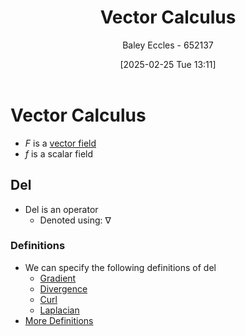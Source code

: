 :PROPERTIES:
:ID:       9abc4f3b-b4a4-4f61-99b2-d3776452a4ef
:END:
#+title: Vector Calculus
#+date: [2025-02-25 Tue 13:11]
#+AUTHOR: Baley Eccles - 652137
#+STARTUP: latexpreview

* Vector Calculus
 - $F$ is a [[id:6b6f0fa6-e53c-479c-9edf-98c39ddaaf5f][vector field]]
 - $f$ is a scalar field

** Del
 - Del is an operator
   - Denoted using: $\nabla$
*** Definitions
 - We can specify the following definitions of del
   - [[id:71f8a895-1987-4fe7-943a-4c23d71b0bed][Gradient]]
   - [[id:3b87788c-7318-4158-8ace-a23b4ee89226][Divergence]]
   - [[id:9b460905-9129-4b46-b670-c67446bfe1a3][Curl]]
   - [[id:451948de-217d-4e9f-8210-188a4f614489][Laplacian]]
 - [[https://en.wikipedia.org/wiki/Del_in_cylindrical_and_spherical_coordinates][More Definitions]]
